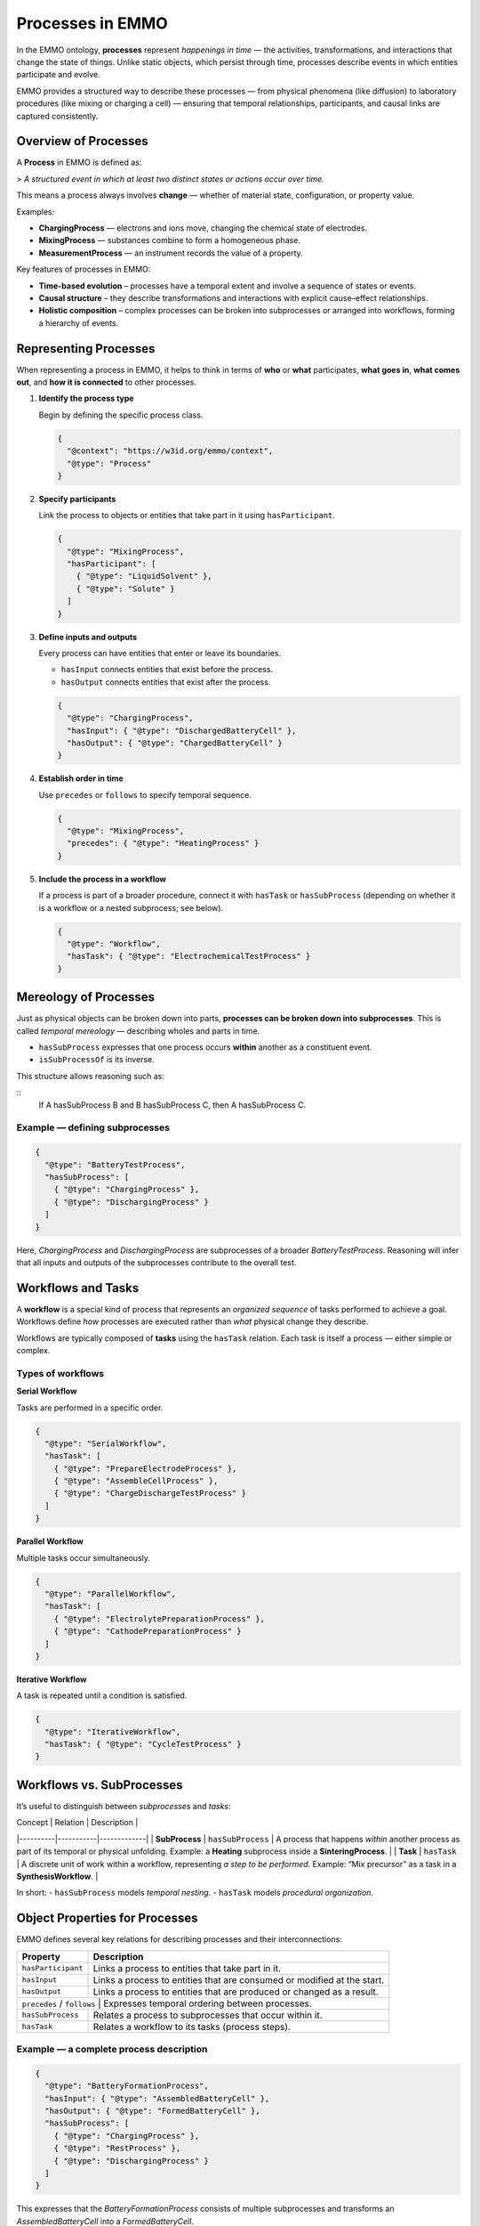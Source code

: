 Processes in EMMO
=================

In the EMMO ontology, **processes** represent *happenings in time* — the activities, transformations, and interactions that change the state of things. Unlike static objects, which persist through time, processes describe events in which entities participate and evolve.  

EMMO provides a structured way to describe these processes — from physical phenomena (like diffusion) to laboratory procedures (like mixing or charging a cell) — ensuring that temporal relationships, participants, and causal links are captured consistently.

Overview of Processes
---------------------

A **Process** in EMMO is defined as:

> *A structured event in which at least two distinct states or actions occur over time.*

This means a process always involves **change** — whether of material state, configuration, or property value.

Examples:

- **ChargingProcess** — electrons and ions move, changing the chemical state of electrodes.  
- **MixingProcess** — substances combine to form a homogeneous phase.  
- **MeasurementProcess** — an instrument records the value of a property.  

Key features of processes in EMMO:

- **Time-based evolution** – processes have a temporal extent and involve a sequence of states or events.  
- **Causal structure** – they describe transformations and interactions with explicit cause–effect relationships.  
- **Holistic composition** – complex processes can be broken into subprocesses or arranged into workflows, forming a hierarchy of events.

Representing Processes
----------------------

When representing a process in EMMO, it helps to think in terms of **who** or **what** participates, **what goes in**, **what comes out**, and **how it is connected** to other processes.

1. **Identify the process type**

   Begin by defining the specific process class.

   .. code-block:: json

      {
        "@context": "https://w3id.org/emmo/context",
        "@type": "Process"
      }

2. **Specify participants**

   Link the process to objects or entities that take part in it using ``hasParticipant``.

   .. code-block:: json

      {
        "@type": "MixingProcess",
        "hasParticipant": [
          { "@type": "LiquidSolvent" },
          { "@type": "Solute" }
        ]
      }

3. **Define inputs and outputs**

   Every process can have entities that enter or leave its boundaries.

   - ``hasInput`` connects entities that exist before the process.
   - ``hasOutput`` connects entities that exist after the process.

   .. code-block:: json

      {
        "@type": "ChargingProcess",
        "hasInput": { "@type": "DischargedBatteryCell" },
        "hasOutput": { "@type": "ChargedBatteryCell" }
      }

4. **Establish order in time**

   Use ``precedes`` or ``follows`` to specify temporal sequence.

   .. code-block:: json

      {
        "@type": "MixingProcess",
        "precedes": { "@type": "HeatingProcess" }
      }

5. **Include the process in a workflow**

   If a process is part of a broader procedure, connect it with ``hasTask`` or ``hasSubProcess`` (depending on whether it is a workflow or a nested subprocess; see below).

   .. code-block:: json

      {
        "@type": "Workflow",
        "hasTask": { "@type": "ElectrochemicalTestProcess" }
      }

Mereology of Processes
----------------------

Just as physical objects can be broken down into parts, **processes can be broken down into subprocesses**. This is called *temporal mereology* — describing wholes and parts in time.

- ``hasSubProcess`` expresses that one process occurs **within** another as a constituent event.
- ``isSubProcessOf`` is its inverse.

This structure allows reasoning such as:

::
   If A hasSubProcess B and B hasSubProcess C, then A hasSubProcess C.

Example — defining subprocesses
~~~~~~~~~~~~~~~~~~~~~~~~~~~~~~~

.. code-block:: json

   {
     "@type": "BatteryTestProcess",
     "hasSubProcess": [
       { "@type": "ChargingProcess" },
       { "@type": "DischargingProcess" }
     ]
   }

Here, *ChargingProcess* and *DischargingProcess* are subprocesses of a broader *BatteryTestProcess*.  
Reasoning will infer that all inputs and outputs of the subprocesses contribute to the overall test.

Workflows and Tasks
-------------------

A **workflow** is a special kind of process that represents an *organized sequence* of tasks performed to achieve a goal. Workflows define *how* processes are executed rather than *what* physical change they describe.

Workflows are typically composed of **tasks** using the ``hasTask`` relation. Each task is itself a process — either simple or complex.

Types of workflows
~~~~~~~~~~~~~~~~~~

**Serial Workflow**

Tasks are performed in a specific order.

.. code-block:: json

   {
     "@type": "SerialWorkflow",
     "hasTask": [
       { "@type": "PrepareElectrodeProcess" },
       { "@type": "AssembleCellProcess" },
       { "@type": "ChargeDischargeTestProcess" }
     ]
   }

**Parallel Workflow**

Multiple tasks occur simultaneously.

.. code-block:: json

   {
     "@type": "ParallelWorkflow",
     "hasTask": [
       { "@type": "ElectrolytePreparationProcess" },
       { "@type": "CathodePreparationProcess" }
     ]
   }

**Iterative Workflow**

A task is repeated until a condition is satisfied.

.. code-block:: json

   {
     "@type": "IterativeWorkflow",
     "hasTask": { "@type": "CycleTestProcess" }
   }

Workflows vs. SubProcesses
--------------------------

It’s useful to distinguish between *subprocesses* and *tasks*:

| Concept | Relation | Description |
|----------|-----------|-------------|
| **SubProcess** | ``hasSubProcess`` | A process that happens *within* another process as part of its temporal or physical unfolding. Example: a **Heating** subprocess inside a **SinteringProcess**. |
| **Task** | ``hasTask`` | A discrete unit of work within a workflow, representing *a step to be performed*. Example: “Mix precursor” as a task in a **SynthesisWorkflow**. |

In short:  
- ``hasSubProcess`` models *temporal nesting*.  
- ``hasTask`` models *procedural organization*.

Object Properties for Processes
-------------------------------

EMMO defines several key relations for describing processes and their interconnections:

+-------------------+----------------------------------------------------------+
| **Property**      | **Description**                                          |
+===================+==========================================================+
| ``hasParticipant``| Links a process to entities that take part in it.        |
+-------------------+----------------------------------------------------------+
| ``hasInput``      | Links a process to entities that are consumed or modified|
|                   | at the start.                                            |
+-------------------+----------------------------------------------------------+
| ``hasOutput``     | Links a process to entities that are produced or changed |
|                   | as a result.                                             |
+-------------------+----------------------------------------------------------+
| ``precedes`` / ``follows`` | Expresses temporal ordering between processes.  |
+-------------------+----------------------------------------------------------+
| ``hasSubProcess`` | Relates a process to subprocesses that occur within it.  |
+-------------------+----------------------------------------------------------+
| ``hasTask``       | Relates a workflow to its tasks (process steps).         |
+-------------------+----------------------------------------------------------+

Example — a complete process description
~~~~~~~~~~~~~~~~~~~~~~~~~~~~~~~~~~~~~~~~

.. code-block:: json

   {
     "@type": "BatteryFormationProcess",
     "hasInput": { "@type": "AssembledBatteryCell" },
     "hasOutput": { "@type": "FormedBatteryCell" },
     "hasSubProcess": [
       { "@type": "ChargingProcess" },
       { "@type": "RestProcess" },
       { "@type": "DischargingProcess" }
     ]
   }

This expresses that the *BatteryFormationProcess* consists of multiple subprocesses and transforms an *AssembledBatteryCell* into a *FormedBatteryCell*.

Best Practices
--------------

- Use ``hasSubProcess`` to model *physical or temporal composition* of processes.  
- Use ``hasTask`` to model *workflow or procedural composition*.  
- Always define ``hasInput`` and ``hasOutput`` when modeling transformations.  
- Use ``hasParticipant`` for any other entities involved (tools, environments, catalysts).  
- Use ``precedes`` and ``follows`` to represent experimental or computational sequence.  
- Combine processes hierarchically to represent real-world operations — from fundamental phenomena to full experimental workflows.

Summary
-------

Processes in EMMO describe *how things happen*. They capture time, causality, and transformation with the same logical rigor that ``hasPart`` brings to spatial composition.

- ``Process`` — a temporally extended event involving change.  
- ``hasInput`` / ``hasOutput`` — define transformations.  
- ``hasParticipant`` — link to involved entities.  
- ``hasSubProcess`` — express nested temporal composition.  
- ``hasTask`` — organize processes in workflows.  

By modeling processes this way, users can connect physical phenomena, laboratory steps, and computational workflows under a single, interoperable framework — linking *what happens*, *to whom*, and *in what order*.
